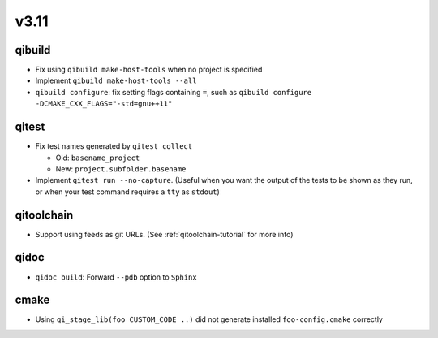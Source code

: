 v3.11
=====

qibuild
-------

* Fix using ``qibuild make-host-tools`` when no project is specified
* Implement ``qibuild make-host-tools --all``
* ``qibuild configure``: fix setting flags containing ``=``, such as
  ``qibuild configure -DCMAKE_CXX_FLAGS="-std=gnu++11"``

qitest
------

* Fix test names generated by ``qitest collect``

  * Old: ``basename_project``
  * New: ``project.subfolder.basename``

* Implement ``qitest run --no-capture``. (Useful when you want the
  output of the tests to be shown as they run, or when your test command
  requires a ``tty`` as ``stdout``)

qitoolchain
------------

* Support using feeds as git URLs. (See :ref:`qitoolchain-tutorial` for more info)

qidoc
-----

* ``qidoc build``: Forward ``--pdb`` option to ``Sphinx``

cmake
-----

* Using ``qi_stage_lib(foo CUSTOM_CODE ..)`` did not generate
  installed ``foo-config.cmake`` correctly
